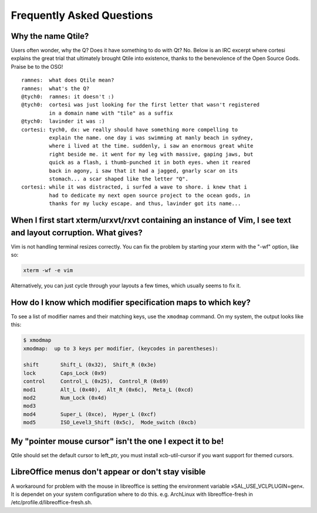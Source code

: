 ==========================
Frequently Asked Questions
==========================

Why the name Qtile?
===================

Users often wonder, why the Q? Does it have something to do with Qt? No. Below
is an IRC excerpt where cortesi explains the great trial that ultimately
brought Qtile into existence, thanks to the benevolence of the Open Source
Gods. Praise be to the OSG!

::

    ramnes:  what does Qtile mean?
    ramnes:  what's the Q?
    @tych0:  ramnes: it doesn't :)
    @tych0:  cortesi was just looking for the first letter that wasn't registered
             in a domain name with "tile" as a suffix
    @tych0:  lavinder it was :)
    cortesi: tych0, dx: we really should have something more compelling to
             explain the name. one day i was swimming at manly beach in sydney,
             where i lived at the time. suddenly, i saw an enormous great white
             right beside me. it went for my leg with massive, gaping jaws, but
             quick as a flash, i thumb-punched it in both eyes. when it reared
             back in agony, i saw that it had a jagged, gnarly scar on its
             stomach... a scar shaped like the letter "Q".
    cortesi: while it was distracted, i surfed a wave to shore. i knew that i
             had to dedicate my next open source project to the ocean gods, in
             thanks for my lucky escape. and thus, lavinder got its name...

When I first start xterm/urxvt/rxvt containing an instance of Vim, I see text and layout corruption. What gives?
================================================================================================================

Vim is not handling terminal resizes correctly. You can fix the problem by
starting your xterm with the "-wf" option, like so:

.. code-block:: bash

    xterm -wf -e vim

Alternatively, you can just cycle through your layouts a few times, which
usually seems to fix it.


How do I know which modifier specification maps to which key?
=============================================================

To see a list of modifier names and their matching keys, use the ``xmodmap``
command. On my system, the output looks like this:

.. code-block:: bash

    $ xmodmap
    xmodmap:  up to 3 keys per modifier, (keycodes in parentheses):

    shift       Shift_L (0x32),  Shift_R (0x3e)
    lock        Caps_Lock (0x9)
    control     Control_L (0x25),  Control_R (0x69)
    mod1        Alt_L (0x40),  Alt_R (0x6c),  Meta_L (0xcd)
    mod2        Num_Lock (0x4d)
    mod3
    mod4        Super_L (0xce),  Hyper_L (0xcf)
    mod5        ISO_Level3_Shift (0x5c),  Mode_switch (0xcb)


My "pointer mouse cursor" isn't the one I expect it to be!
==========================================================

Qtile should set the default cursor to left_ptr, you must install xcb-util-cursor if you want support for themed cursors.

LibreOffice menus don't appear or don't stay visible
====================================================

A workaround for problem with the mouse in libreoffice is setting the environment variable »SAL_USE_VCLPLUGIN=gen«.
It is dependet on your system configuration where to do this. e.g. ArchLinux with libreoffice-fresh in /etc/profile.d/libreoffice-fresh.sh.


